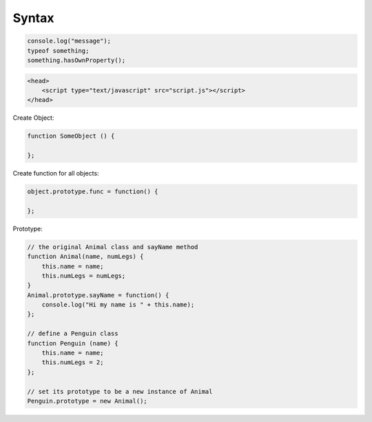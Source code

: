 ======
Syntax
======

.. code-block:: javascript

    console.log("message");
    typeof something;
    something.hasOwnProperty();

.. code-block:: html

    <head>
        <script type="text/javascript" src="script.js"></script>
    </head>

Create Object:

.. code-block:: javascript
    
    function SomeObject () {
    
    };

Create function for all objects:

.. code-block:: javascript
    
    object.prototype.func = function() {
    
    };


Prototype:

.. code-block:: javascript

    // the original Animal class and sayName method
    function Animal(name, numLegs) {
        this.name = name;
        this.numLegs = numLegs;
    }
    Animal.prototype.sayName = function() {
        console.log("Hi my name is " + this.name);
    };
    
    // define a Penguin class
    function Penguin (name) {
        this.name = name;
        this.numLegs = 2;
    };
    
    // set its prototype to be a new instance of Animal
    Penguin.prototype = new Animal();

